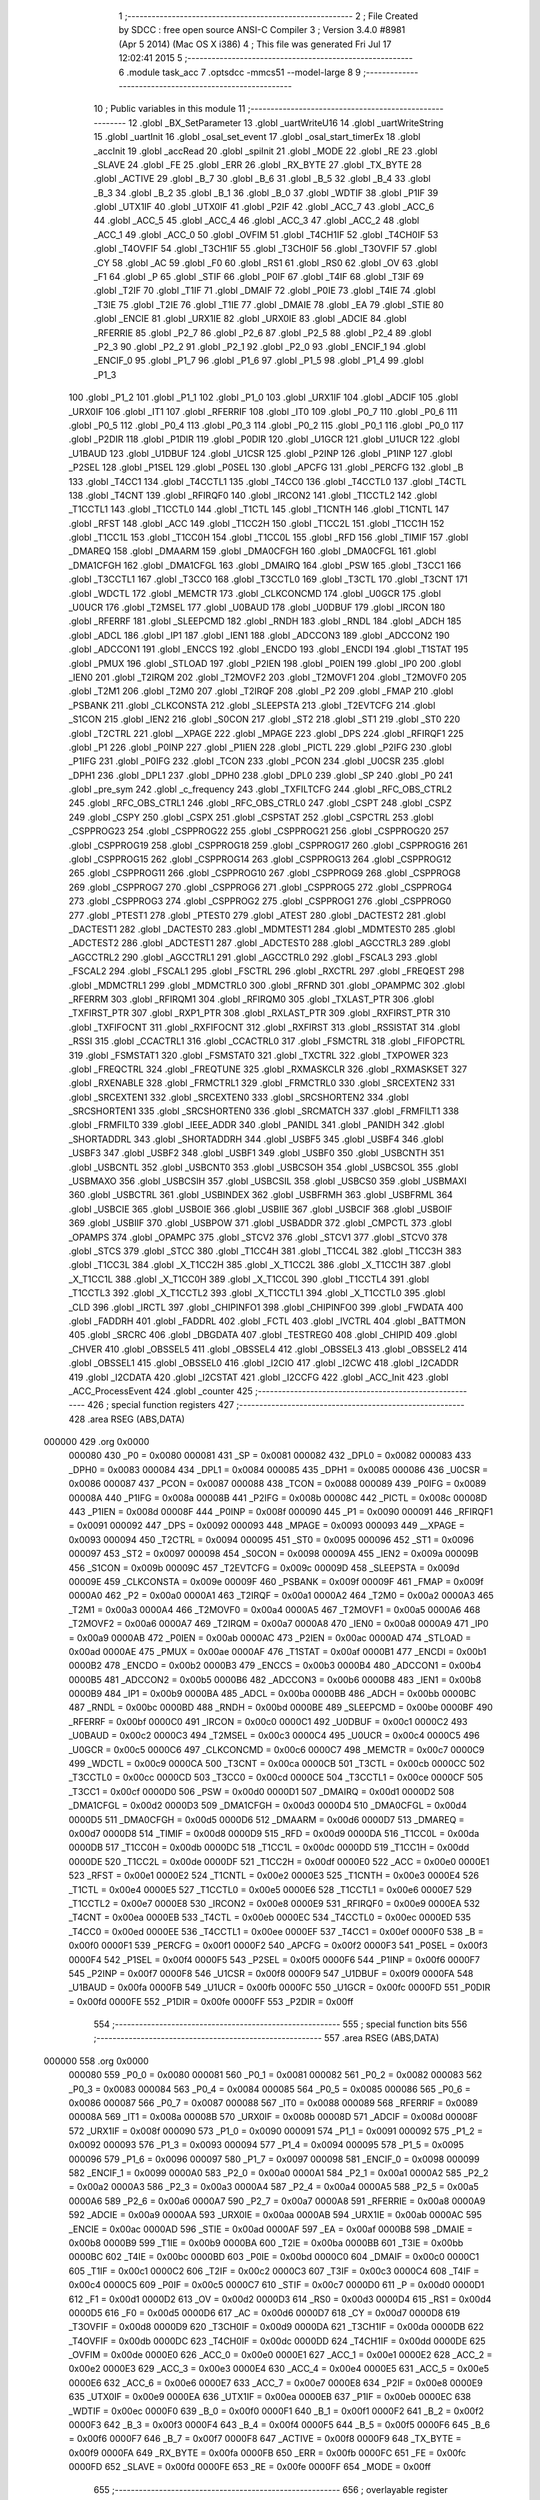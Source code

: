                                       1 ;--------------------------------------------------------
                                      2 ; File Created by SDCC : free open source ANSI-C Compiler
                                      3 ; Version 3.4.0 #8981 (Apr  5 2014) (Mac OS X i386)
                                      4 ; This file was generated Fri Jul 17 12:02:41 2015
                                      5 ;--------------------------------------------------------
                                      6 	.module task_acc
                                      7 	.optsdcc -mmcs51 --model-large
                                      8 	
                                      9 ;--------------------------------------------------------
                                     10 ; Public variables in this module
                                     11 ;--------------------------------------------------------
                                     12 	.globl _BX_SetParameter
                                     13 	.globl _uartWriteU16
                                     14 	.globl _uartWriteString
                                     15 	.globl _uartInit
                                     16 	.globl _osal_set_event
                                     17 	.globl _osal_start_timerEx
                                     18 	.globl _accInit
                                     19 	.globl _accRead
                                     20 	.globl _spiInit
                                     21 	.globl _MODE
                                     22 	.globl _RE
                                     23 	.globl _SLAVE
                                     24 	.globl _FE
                                     25 	.globl _ERR
                                     26 	.globl _RX_BYTE
                                     27 	.globl _TX_BYTE
                                     28 	.globl _ACTIVE
                                     29 	.globl _B_7
                                     30 	.globl _B_6
                                     31 	.globl _B_5
                                     32 	.globl _B_4
                                     33 	.globl _B_3
                                     34 	.globl _B_2
                                     35 	.globl _B_1
                                     36 	.globl _B_0
                                     37 	.globl _WDTIF
                                     38 	.globl _P1IF
                                     39 	.globl _UTX1IF
                                     40 	.globl _UTX0IF
                                     41 	.globl _P2IF
                                     42 	.globl _ACC_7
                                     43 	.globl _ACC_6
                                     44 	.globl _ACC_5
                                     45 	.globl _ACC_4
                                     46 	.globl _ACC_3
                                     47 	.globl _ACC_2
                                     48 	.globl _ACC_1
                                     49 	.globl _ACC_0
                                     50 	.globl _OVFIM
                                     51 	.globl _T4CH1IF
                                     52 	.globl _T4CH0IF
                                     53 	.globl _T4OVFIF
                                     54 	.globl _T3CH1IF
                                     55 	.globl _T3CH0IF
                                     56 	.globl _T3OVFIF
                                     57 	.globl _CY
                                     58 	.globl _AC
                                     59 	.globl _F0
                                     60 	.globl _RS1
                                     61 	.globl _RS0
                                     62 	.globl _OV
                                     63 	.globl _F1
                                     64 	.globl _P
                                     65 	.globl _STIF
                                     66 	.globl _P0IF
                                     67 	.globl _T4IF
                                     68 	.globl _T3IF
                                     69 	.globl _T2IF
                                     70 	.globl _T1IF
                                     71 	.globl _DMAIF
                                     72 	.globl _P0IE
                                     73 	.globl _T4IE
                                     74 	.globl _T3IE
                                     75 	.globl _T2IE
                                     76 	.globl _T1IE
                                     77 	.globl _DMAIE
                                     78 	.globl _EA
                                     79 	.globl _STIE
                                     80 	.globl _ENCIE
                                     81 	.globl _URX1IE
                                     82 	.globl _URX0IE
                                     83 	.globl _ADCIE
                                     84 	.globl _RFERRIE
                                     85 	.globl _P2_7
                                     86 	.globl _P2_6
                                     87 	.globl _P2_5
                                     88 	.globl _P2_4
                                     89 	.globl _P2_3
                                     90 	.globl _P2_2
                                     91 	.globl _P2_1
                                     92 	.globl _P2_0
                                     93 	.globl _ENCIF_1
                                     94 	.globl _ENCIF_0
                                     95 	.globl _P1_7
                                     96 	.globl _P1_6
                                     97 	.globl _P1_5
                                     98 	.globl _P1_4
                                     99 	.globl _P1_3
                                    100 	.globl _P1_2
                                    101 	.globl _P1_1
                                    102 	.globl _P1_0
                                    103 	.globl _URX1IF
                                    104 	.globl _ADCIF
                                    105 	.globl _URX0IF
                                    106 	.globl _IT1
                                    107 	.globl _RFERRIF
                                    108 	.globl _IT0
                                    109 	.globl _P0_7
                                    110 	.globl _P0_6
                                    111 	.globl _P0_5
                                    112 	.globl _P0_4
                                    113 	.globl _P0_3
                                    114 	.globl _P0_2
                                    115 	.globl _P0_1
                                    116 	.globl _P0_0
                                    117 	.globl _P2DIR
                                    118 	.globl _P1DIR
                                    119 	.globl _P0DIR
                                    120 	.globl _U1GCR
                                    121 	.globl _U1UCR
                                    122 	.globl _U1BAUD
                                    123 	.globl _U1DBUF
                                    124 	.globl _U1CSR
                                    125 	.globl _P2INP
                                    126 	.globl _P1INP
                                    127 	.globl _P2SEL
                                    128 	.globl _P1SEL
                                    129 	.globl _P0SEL
                                    130 	.globl _APCFG
                                    131 	.globl _PERCFG
                                    132 	.globl _B
                                    133 	.globl _T4CC1
                                    134 	.globl _T4CCTL1
                                    135 	.globl _T4CC0
                                    136 	.globl _T4CCTL0
                                    137 	.globl _T4CTL
                                    138 	.globl _T4CNT
                                    139 	.globl _RFIRQF0
                                    140 	.globl _IRCON2
                                    141 	.globl _T1CCTL2
                                    142 	.globl _T1CCTL1
                                    143 	.globl _T1CCTL0
                                    144 	.globl _T1CTL
                                    145 	.globl _T1CNTH
                                    146 	.globl _T1CNTL
                                    147 	.globl _RFST
                                    148 	.globl _ACC
                                    149 	.globl _T1CC2H
                                    150 	.globl _T1CC2L
                                    151 	.globl _T1CC1H
                                    152 	.globl _T1CC1L
                                    153 	.globl _T1CC0H
                                    154 	.globl _T1CC0L
                                    155 	.globl _RFD
                                    156 	.globl _TIMIF
                                    157 	.globl _DMAREQ
                                    158 	.globl _DMAARM
                                    159 	.globl _DMA0CFGH
                                    160 	.globl _DMA0CFGL
                                    161 	.globl _DMA1CFGH
                                    162 	.globl _DMA1CFGL
                                    163 	.globl _DMAIRQ
                                    164 	.globl _PSW
                                    165 	.globl _T3CC1
                                    166 	.globl _T3CCTL1
                                    167 	.globl _T3CC0
                                    168 	.globl _T3CCTL0
                                    169 	.globl _T3CTL
                                    170 	.globl _T3CNT
                                    171 	.globl _WDCTL
                                    172 	.globl _MEMCTR
                                    173 	.globl _CLKCONCMD
                                    174 	.globl _U0GCR
                                    175 	.globl _U0UCR
                                    176 	.globl _T2MSEL
                                    177 	.globl _U0BAUD
                                    178 	.globl _U0DBUF
                                    179 	.globl _IRCON
                                    180 	.globl _RFERRF
                                    181 	.globl _SLEEPCMD
                                    182 	.globl _RNDH
                                    183 	.globl _RNDL
                                    184 	.globl _ADCH
                                    185 	.globl _ADCL
                                    186 	.globl _IP1
                                    187 	.globl _IEN1
                                    188 	.globl _ADCCON3
                                    189 	.globl _ADCCON2
                                    190 	.globl _ADCCON1
                                    191 	.globl _ENCCS
                                    192 	.globl _ENCDO
                                    193 	.globl _ENCDI
                                    194 	.globl _T1STAT
                                    195 	.globl _PMUX
                                    196 	.globl _STLOAD
                                    197 	.globl _P2IEN
                                    198 	.globl _P0IEN
                                    199 	.globl _IP0
                                    200 	.globl _IEN0
                                    201 	.globl _T2IRQM
                                    202 	.globl _T2MOVF2
                                    203 	.globl _T2MOVF1
                                    204 	.globl _T2MOVF0
                                    205 	.globl _T2M1
                                    206 	.globl _T2M0
                                    207 	.globl _T2IRQF
                                    208 	.globl _P2
                                    209 	.globl _FMAP
                                    210 	.globl _PSBANK
                                    211 	.globl _CLKCONSTA
                                    212 	.globl _SLEEPSTA
                                    213 	.globl _T2EVTCFG
                                    214 	.globl _S1CON
                                    215 	.globl _IEN2
                                    216 	.globl _S0CON
                                    217 	.globl _ST2
                                    218 	.globl _ST1
                                    219 	.globl _ST0
                                    220 	.globl _T2CTRL
                                    221 	.globl __XPAGE
                                    222 	.globl _MPAGE
                                    223 	.globl _DPS
                                    224 	.globl _RFIRQF1
                                    225 	.globl _P1
                                    226 	.globl _P0INP
                                    227 	.globl _P1IEN
                                    228 	.globl _PICTL
                                    229 	.globl _P2IFG
                                    230 	.globl _P1IFG
                                    231 	.globl _P0IFG
                                    232 	.globl _TCON
                                    233 	.globl _PCON
                                    234 	.globl _U0CSR
                                    235 	.globl _DPH1
                                    236 	.globl _DPL1
                                    237 	.globl _DPH0
                                    238 	.globl _DPL0
                                    239 	.globl _SP
                                    240 	.globl _P0
                                    241 	.globl _pre_sym
                                    242 	.globl _c_frequency
                                    243 	.globl _TXFILTCFG
                                    244 	.globl _RFC_OBS_CTRL2
                                    245 	.globl _RFC_OBS_CTRL1
                                    246 	.globl _RFC_OBS_CTRL0
                                    247 	.globl _CSPT
                                    248 	.globl _CSPZ
                                    249 	.globl _CSPY
                                    250 	.globl _CSPX
                                    251 	.globl _CSPSTAT
                                    252 	.globl _CSPCTRL
                                    253 	.globl _CSPPROG23
                                    254 	.globl _CSPPROG22
                                    255 	.globl _CSPPROG21
                                    256 	.globl _CSPPROG20
                                    257 	.globl _CSPPROG19
                                    258 	.globl _CSPPROG18
                                    259 	.globl _CSPPROG17
                                    260 	.globl _CSPPROG16
                                    261 	.globl _CSPPROG15
                                    262 	.globl _CSPPROG14
                                    263 	.globl _CSPPROG13
                                    264 	.globl _CSPPROG12
                                    265 	.globl _CSPPROG11
                                    266 	.globl _CSPPROG10
                                    267 	.globl _CSPPROG9
                                    268 	.globl _CSPPROG8
                                    269 	.globl _CSPPROG7
                                    270 	.globl _CSPPROG6
                                    271 	.globl _CSPPROG5
                                    272 	.globl _CSPPROG4
                                    273 	.globl _CSPPROG3
                                    274 	.globl _CSPPROG2
                                    275 	.globl _CSPPROG1
                                    276 	.globl _CSPPROG0
                                    277 	.globl _PTEST1
                                    278 	.globl _PTEST0
                                    279 	.globl _ATEST
                                    280 	.globl _DACTEST2
                                    281 	.globl _DACTEST1
                                    282 	.globl _DACTEST0
                                    283 	.globl _MDMTEST1
                                    284 	.globl _MDMTEST0
                                    285 	.globl _ADCTEST2
                                    286 	.globl _ADCTEST1
                                    287 	.globl _ADCTEST0
                                    288 	.globl _AGCCTRL3
                                    289 	.globl _AGCCTRL2
                                    290 	.globl _AGCCTRL1
                                    291 	.globl _AGCCTRL0
                                    292 	.globl _FSCAL3
                                    293 	.globl _FSCAL2
                                    294 	.globl _FSCAL1
                                    295 	.globl _FSCTRL
                                    296 	.globl _RXCTRL
                                    297 	.globl _FREQEST
                                    298 	.globl _MDMCTRL1
                                    299 	.globl _MDMCTRL0
                                    300 	.globl _RFRND
                                    301 	.globl _OPAMPMC
                                    302 	.globl _RFERRM
                                    303 	.globl _RFIRQM1
                                    304 	.globl _RFIRQM0
                                    305 	.globl _TXLAST_PTR
                                    306 	.globl _TXFIRST_PTR
                                    307 	.globl _RXP1_PTR
                                    308 	.globl _RXLAST_PTR
                                    309 	.globl _RXFIRST_PTR
                                    310 	.globl _TXFIFOCNT
                                    311 	.globl _RXFIFOCNT
                                    312 	.globl _RXFIRST
                                    313 	.globl _RSSISTAT
                                    314 	.globl _RSSI
                                    315 	.globl _CCACTRL1
                                    316 	.globl _CCACTRL0
                                    317 	.globl _FSMCTRL
                                    318 	.globl _FIFOPCTRL
                                    319 	.globl _FSMSTAT1
                                    320 	.globl _FSMSTAT0
                                    321 	.globl _TXCTRL
                                    322 	.globl _TXPOWER
                                    323 	.globl _FREQCTRL
                                    324 	.globl _FREQTUNE
                                    325 	.globl _RXMASKCLR
                                    326 	.globl _RXMASKSET
                                    327 	.globl _RXENABLE
                                    328 	.globl _FRMCTRL1
                                    329 	.globl _FRMCTRL0
                                    330 	.globl _SRCEXTEN2
                                    331 	.globl _SRCEXTEN1
                                    332 	.globl _SRCEXTEN0
                                    333 	.globl _SRCSHORTEN2
                                    334 	.globl _SRCSHORTEN1
                                    335 	.globl _SRCSHORTEN0
                                    336 	.globl _SRCMATCH
                                    337 	.globl _FRMFILT1
                                    338 	.globl _FRMFILT0
                                    339 	.globl _IEEE_ADDR
                                    340 	.globl _PANIDL
                                    341 	.globl _PANIDH
                                    342 	.globl _SHORTADDRL
                                    343 	.globl _SHORTADDRH
                                    344 	.globl _USBF5
                                    345 	.globl _USBF4
                                    346 	.globl _USBF3
                                    347 	.globl _USBF2
                                    348 	.globl _USBF1
                                    349 	.globl _USBF0
                                    350 	.globl _USBCNTH
                                    351 	.globl _USBCNTL
                                    352 	.globl _USBCNT0
                                    353 	.globl _USBCSOH
                                    354 	.globl _USBCSOL
                                    355 	.globl _USBMAXO
                                    356 	.globl _USBCSIH
                                    357 	.globl _USBCSIL
                                    358 	.globl _USBCS0
                                    359 	.globl _USBMAXI
                                    360 	.globl _USBCTRL
                                    361 	.globl _USBINDEX
                                    362 	.globl _USBFRMH
                                    363 	.globl _USBFRML
                                    364 	.globl _USBCIE
                                    365 	.globl _USBOIE
                                    366 	.globl _USBIIE
                                    367 	.globl _USBCIF
                                    368 	.globl _USBOIF
                                    369 	.globl _USBIIF
                                    370 	.globl _USBPOW
                                    371 	.globl _USBADDR
                                    372 	.globl _CMPCTL
                                    373 	.globl _OPAMPS
                                    374 	.globl _OPAMPC
                                    375 	.globl _STCV2
                                    376 	.globl _STCV1
                                    377 	.globl _STCV0
                                    378 	.globl _STCS
                                    379 	.globl _STCC
                                    380 	.globl _T1CC4H
                                    381 	.globl _T1CC4L
                                    382 	.globl _T1CC3H
                                    383 	.globl _T1CC3L
                                    384 	.globl _X_T1CC2H
                                    385 	.globl _X_T1CC2L
                                    386 	.globl _X_T1CC1H
                                    387 	.globl _X_T1CC1L
                                    388 	.globl _X_T1CC0H
                                    389 	.globl _X_T1CC0L
                                    390 	.globl _T1CCTL4
                                    391 	.globl _T1CCTL3
                                    392 	.globl _X_T1CCTL2
                                    393 	.globl _X_T1CCTL1
                                    394 	.globl _X_T1CCTL0
                                    395 	.globl _CLD
                                    396 	.globl _IRCTL
                                    397 	.globl _CHIPINFO1
                                    398 	.globl _CHIPINFO0
                                    399 	.globl _FWDATA
                                    400 	.globl _FADDRH
                                    401 	.globl _FADDRL
                                    402 	.globl _FCTL
                                    403 	.globl _IVCTRL
                                    404 	.globl _BATTMON
                                    405 	.globl _SRCRC
                                    406 	.globl _DBGDATA
                                    407 	.globl _TESTREG0
                                    408 	.globl _CHIPID
                                    409 	.globl _CHVER
                                    410 	.globl _OBSSEL5
                                    411 	.globl _OBSSEL4
                                    412 	.globl _OBSSEL3
                                    413 	.globl _OBSSEL2
                                    414 	.globl _OBSSEL1
                                    415 	.globl _OBSSEL0
                                    416 	.globl _I2CIO
                                    417 	.globl _I2CWC
                                    418 	.globl _I2CADDR
                                    419 	.globl _I2CDATA
                                    420 	.globl _I2CSTAT
                                    421 	.globl _I2CCFG
                                    422 	.globl _ACC_Init
                                    423 	.globl _ACC_ProcessEvent
                                    424 	.globl _counter
                                    425 ;--------------------------------------------------------
                                    426 ; special function registers
                                    427 ;--------------------------------------------------------
                                    428 	.area RSEG    (ABS,DATA)
      000000                        429 	.org 0x0000
                           000080   430 _P0	=	0x0080
                           000081   431 _SP	=	0x0081
                           000082   432 _DPL0	=	0x0082
                           000083   433 _DPH0	=	0x0083
                           000084   434 _DPL1	=	0x0084
                           000085   435 _DPH1	=	0x0085
                           000086   436 _U0CSR	=	0x0086
                           000087   437 _PCON	=	0x0087
                           000088   438 _TCON	=	0x0088
                           000089   439 _P0IFG	=	0x0089
                           00008A   440 _P1IFG	=	0x008a
                           00008B   441 _P2IFG	=	0x008b
                           00008C   442 _PICTL	=	0x008c
                           00008D   443 _P1IEN	=	0x008d
                           00008F   444 _P0INP	=	0x008f
                           000090   445 _P1	=	0x0090
                           000091   446 _RFIRQF1	=	0x0091
                           000092   447 _DPS	=	0x0092
                           000093   448 _MPAGE	=	0x0093
                           000093   449 __XPAGE	=	0x0093
                           000094   450 _T2CTRL	=	0x0094
                           000095   451 _ST0	=	0x0095
                           000096   452 _ST1	=	0x0096
                           000097   453 _ST2	=	0x0097
                           000098   454 _S0CON	=	0x0098
                           00009A   455 _IEN2	=	0x009a
                           00009B   456 _S1CON	=	0x009b
                           00009C   457 _T2EVTCFG	=	0x009c
                           00009D   458 _SLEEPSTA	=	0x009d
                           00009E   459 _CLKCONSTA	=	0x009e
                           00009F   460 _PSBANK	=	0x009f
                           00009F   461 _FMAP	=	0x009f
                           0000A0   462 _P2	=	0x00a0
                           0000A1   463 _T2IRQF	=	0x00a1
                           0000A2   464 _T2M0	=	0x00a2
                           0000A3   465 _T2M1	=	0x00a3
                           0000A4   466 _T2MOVF0	=	0x00a4
                           0000A5   467 _T2MOVF1	=	0x00a5
                           0000A6   468 _T2MOVF2	=	0x00a6
                           0000A7   469 _T2IRQM	=	0x00a7
                           0000A8   470 _IEN0	=	0x00a8
                           0000A9   471 _IP0	=	0x00a9
                           0000AB   472 _P0IEN	=	0x00ab
                           0000AC   473 _P2IEN	=	0x00ac
                           0000AD   474 _STLOAD	=	0x00ad
                           0000AE   475 _PMUX	=	0x00ae
                           0000AF   476 _T1STAT	=	0x00af
                           0000B1   477 _ENCDI	=	0x00b1
                           0000B2   478 _ENCDO	=	0x00b2
                           0000B3   479 _ENCCS	=	0x00b3
                           0000B4   480 _ADCCON1	=	0x00b4
                           0000B5   481 _ADCCON2	=	0x00b5
                           0000B6   482 _ADCCON3	=	0x00b6
                           0000B8   483 _IEN1	=	0x00b8
                           0000B9   484 _IP1	=	0x00b9
                           0000BA   485 _ADCL	=	0x00ba
                           0000BB   486 _ADCH	=	0x00bb
                           0000BC   487 _RNDL	=	0x00bc
                           0000BD   488 _RNDH	=	0x00bd
                           0000BE   489 _SLEEPCMD	=	0x00be
                           0000BF   490 _RFERRF	=	0x00bf
                           0000C0   491 _IRCON	=	0x00c0
                           0000C1   492 _U0DBUF	=	0x00c1
                           0000C2   493 _U0BAUD	=	0x00c2
                           0000C3   494 _T2MSEL	=	0x00c3
                           0000C4   495 _U0UCR	=	0x00c4
                           0000C5   496 _U0GCR	=	0x00c5
                           0000C6   497 _CLKCONCMD	=	0x00c6
                           0000C7   498 _MEMCTR	=	0x00c7
                           0000C9   499 _WDCTL	=	0x00c9
                           0000CA   500 _T3CNT	=	0x00ca
                           0000CB   501 _T3CTL	=	0x00cb
                           0000CC   502 _T3CCTL0	=	0x00cc
                           0000CD   503 _T3CC0	=	0x00cd
                           0000CE   504 _T3CCTL1	=	0x00ce
                           0000CF   505 _T3CC1	=	0x00cf
                           0000D0   506 _PSW	=	0x00d0
                           0000D1   507 _DMAIRQ	=	0x00d1
                           0000D2   508 _DMA1CFGL	=	0x00d2
                           0000D3   509 _DMA1CFGH	=	0x00d3
                           0000D4   510 _DMA0CFGL	=	0x00d4
                           0000D5   511 _DMA0CFGH	=	0x00d5
                           0000D6   512 _DMAARM	=	0x00d6
                           0000D7   513 _DMAREQ	=	0x00d7
                           0000D8   514 _TIMIF	=	0x00d8
                           0000D9   515 _RFD	=	0x00d9
                           0000DA   516 _T1CC0L	=	0x00da
                           0000DB   517 _T1CC0H	=	0x00db
                           0000DC   518 _T1CC1L	=	0x00dc
                           0000DD   519 _T1CC1H	=	0x00dd
                           0000DE   520 _T1CC2L	=	0x00de
                           0000DF   521 _T1CC2H	=	0x00df
                           0000E0   522 _ACC	=	0x00e0
                           0000E1   523 _RFST	=	0x00e1
                           0000E2   524 _T1CNTL	=	0x00e2
                           0000E3   525 _T1CNTH	=	0x00e3
                           0000E4   526 _T1CTL	=	0x00e4
                           0000E5   527 _T1CCTL0	=	0x00e5
                           0000E6   528 _T1CCTL1	=	0x00e6
                           0000E7   529 _T1CCTL2	=	0x00e7
                           0000E8   530 _IRCON2	=	0x00e8
                           0000E9   531 _RFIRQF0	=	0x00e9
                           0000EA   532 _T4CNT	=	0x00ea
                           0000EB   533 _T4CTL	=	0x00eb
                           0000EC   534 _T4CCTL0	=	0x00ec
                           0000ED   535 _T4CC0	=	0x00ed
                           0000EE   536 _T4CCTL1	=	0x00ee
                           0000EF   537 _T4CC1	=	0x00ef
                           0000F0   538 _B	=	0x00f0
                           0000F1   539 _PERCFG	=	0x00f1
                           0000F2   540 _APCFG	=	0x00f2
                           0000F3   541 _P0SEL	=	0x00f3
                           0000F4   542 _P1SEL	=	0x00f4
                           0000F5   543 _P2SEL	=	0x00f5
                           0000F6   544 _P1INP	=	0x00f6
                           0000F7   545 _P2INP	=	0x00f7
                           0000F8   546 _U1CSR	=	0x00f8
                           0000F9   547 _U1DBUF	=	0x00f9
                           0000FA   548 _U1BAUD	=	0x00fa
                           0000FB   549 _U1UCR	=	0x00fb
                           0000FC   550 _U1GCR	=	0x00fc
                           0000FD   551 _P0DIR	=	0x00fd
                           0000FE   552 _P1DIR	=	0x00fe
                           0000FF   553 _P2DIR	=	0x00ff
                                    554 ;--------------------------------------------------------
                                    555 ; special function bits
                                    556 ;--------------------------------------------------------
                                    557 	.area RSEG    (ABS,DATA)
      000000                        558 	.org 0x0000
                           000080   559 _P0_0	=	0x0080
                           000081   560 _P0_1	=	0x0081
                           000082   561 _P0_2	=	0x0082
                           000083   562 _P0_3	=	0x0083
                           000084   563 _P0_4	=	0x0084
                           000085   564 _P0_5	=	0x0085
                           000086   565 _P0_6	=	0x0086
                           000087   566 _P0_7	=	0x0087
                           000088   567 _IT0	=	0x0088
                           000089   568 _RFERRIF	=	0x0089
                           00008A   569 _IT1	=	0x008a
                           00008B   570 _URX0IF	=	0x008b
                           00008D   571 _ADCIF	=	0x008d
                           00008F   572 _URX1IF	=	0x008f
                           000090   573 _P1_0	=	0x0090
                           000091   574 _P1_1	=	0x0091
                           000092   575 _P1_2	=	0x0092
                           000093   576 _P1_3	=	0x0093
                           000094   577 _P1_4	=	0x0094
                           000095   578 _P1_5	=	0x0095
                           000096   579 _P1_6	=	0x0096
                           000097   580 _P1_7	=	0x0097
                           000098   581 _ENCIF_0	=	0x0098
                           000099   582 _ENCIF_1	=	0x0099
                           0000A0   583 _P2_0	=	0x00a0
                           0000A1   584 _P2_1	=	0x00a1
                           0000A2   585 _P2_2	=	0x00a2
                           0000A3   586 _P2_3	=	0x00a3
                           0000A4   587 _P2_4	=	0x00a4
                           0000A5   588 _P2_5	=	0x00a5
                           0000A6   589 _P2_6	=	0x00a6
                           0000A7   590 _P2_7	=	0x00a7
                           0000A8   591 _RFERRIE	=	0x00a8
                           0000A9   592 _ADCIE	=	0x00a9
                           0000AA   593 _URX0IE	=	0x00aa
                           0000AB   594 _URX1IE	=	0x00ab
                           0000AC   595 _ENCIE	=	0x00ac
                           0000AD   596 _STIE	=	0x00ad
                           0000AF   597 _EA	=	0x00af
                           0000B8   598 _DMAIE	=	0x00b8
                           0000B9   599 _T1IE	=	0x00b9
                           0000BA   600 _T2IE	=	0x00ba
                           0000BB   601 _T3IE	=	0x00bb
                           0000BC   602 _T4IE	=	0x00bc
                           0000BD   603 _P0IE	=	0x00bd
                           0000C0   604 _DMAIF	=	0x00c0
                           0000C1   605 _T1IF	=	0x00c1
                           0000C2   606 _T2IF	=	0x00c2
                           0000C3   607 _T3IF	=	0x00c3
                           0000C4   608 _T4IF	=	0x00c4
                           0000C5   609 _P0IF	=	0x00c5
                           0000C7   610 _STIF	=	0x00c7
                           0000D0   611 _P	=	0x00d0
                           0000D1   612 _F1	=	0x00d1
                           0000D2   613 _OV	=	0x00d2
                           0000D3   614 _RS0	=	0x00d3
                           0000D4   615 _RS1	=	0x00d4
                           0000D5   616 _F0	=	0x00d5
                           0000D6   617 _AC	=	0x00d6
                           0000D7   618 _CY	=	0x00d7
                           0000D8   619 _T3OVFIF	=	0x00d8
                           0000D9   620 _T3CH0IF	=	0x00d9
                           0000DA   621 _T3CH1IF	=	0x00da
                           0000DB   622 _T4OVFIF	=	0x00db
                           0000DC   623 _T4CH0IF	=	0x00dc
                           0000DD   624 _T4CH1IF	=	0x00dd
                           0000DE   625 _OVFIM	=	0x00de
                           0000E0   626 _ACC_0	=	0x00e0
                           0000E1   627 _ACC_1	=	0x00e1
                           0000E2   628 _ACC_2	=	0x00e2
                           0000E3   629 _ACC_3	=	0x00e3
                           0000E4   630 _ACC_4	=	0x00e4
                           0000E5   631 _ACC_5	=	0x00e5
                           0000E6   632 _ACC_6	=	0x00e6
                           0000E7   633 _ACC_7	=	0x00e7
                           0000E8   634 _P2IF	=	0x00e8
                           0000E9   635 _UTX0IF	=	0x00e9
                           0000EA   636 _UTX1IF	=	0x00ea
                           0000EB   637 _P1IF	=	0x00eb
                           0000EC   638 _WDTIF	=	0x00ec
                           0000F0   639 _B_0	=	0x00f0
                           0000F1   640 _B_1	=	0x00f1
                           0000F2   641 _B_2	=	0x00f2
                           0000F3   642 _B_3	=	0x00f3
                           0000F4   643 _B_4	=	0x00f4
                           0000F5   644 _B_5	=	0x00f5
                           0000F6   645 _B_6	=	0x00f6
                           0000F7   646 _B_7	=	0x00f7
                           0000F8   647 _ACTIVE	=	0x00f8
                           0000F9   648 _TX_BYTE	=	0x00f9
                           0000FA   649 _RX_BYTE	=	0x00fa
                           0000FB   650 _ERR	=	0x00fb
                           0000FC   651 _FE	=	0x00fc
                           0000FD   652 _SLAVE	=	0x00fd
                           0000FE   653 _RE	=	0x00fe
                           0000FF   654 _MODE	=	0x00ff
                                    655 ;--------------------------------------------------------
                                    656 ; overlayable register banks
                                    657 ;--------------------------------------------------------
                                    658 	.area REG_BANK_0	(REL,OVR,DATA)
      000000                        659 	.ds 8
                                    660 ;--------------------------------------------------------
                                    661 ; overlayable bit register bank
                                    662 ;--------------------------------------------------------
                                    663 	.area BIT_BANK	(REL,OVR,DATA)
      000021                        664 bits:
      000021                        665 	.ds 1
                           008000   666 	b0 = bits[0]
                           008100   667 	b1 = bits[1]
                           008200   668 	b2 = bits[2]
                           008300   669 	b3 = bits[3]
                           008400   670 	b4 = bits[4]
                           008500   671 	b5 = bits[5]
                           008600   672 	b6 = bits[6]
                           008700   673 	b7 = bits[7]
                                    674 ;--------------------------------------------------------
                                    675 ; internal ram data
                                    676 ;--------------------------------------------------------
                                    677 	.area DSEG    (DATA)
                                    678 ;--------------------------------------------------------
                                    679 ; overlayable items in internal ram 
                                    680 ;--------------------------------------------------------
                                    681 ;--------------------------------------------------------
                                    682 ; indirectly addressable internal ram data
                                    683 ;--------------------------------------------------------
                                    684 	.area ISEG    (DATA)
                                    685 ;--------------------------------------------------------
                                    686 ; absolute internal ram data
                                    687 ;--------------------------------------------------------
                                    688 	.area IABS    (ABS,DATA)
                                    689 	.area IABS    (ABS,DATA)
                                    690 ;--------------------------------------------------------
                                    691 ; bit data
                                    692 ;--------------------------------------------------------
                                    693 	.area BSEG    (BIT)
                                    694 ;--------------------------------------------------------
                                    695 ; paged external ram data
                                    696 ;--------------------------------------------------------
                                    697 	.area PSEG    (PAG,XDATA)
                                    698 ;--------------------------------------------------------
                                    699 ; external ram data
                                    700 ;--------------------------------------------------------
                                    701 	.area XSEG    (XDATA)
                           006230   702 _I2CCFG	=	0x6230
                           006231   703 _I2CSTAT	=	0x6231
                           006232   704 _I2CDATA	=	0x6232
                           006233   705 _I2CADDR	=	0x6233
                           006234   706 _I2CWC	=	0x6234
                           006235   707 _I2CIO	=	0x6235
                           006243   708 _OBSSEL0	=	0x6243
                           006244   709 _OBSSEL1	=	0x6244
                           006245   710 _OBSSEL2	=	0x6245
                           006246   711 _OBSSEL3	=	0x6246
                           006247   712 _OBSSEL4	=	0x6247
                           006248   713 _OBSSEL5	=	0x6248
                           006249   714 _CHVER	=	0x6249
                           00624A   715 _CHIPID	=	0x624a
                           00624B   716 _TESTREG0	=	0x624b
                           006260   717 _DBGDATA	=	0x6260
                           006262   718 _SRCRC	=	0x6262
                           006264   719 _BATTMON	=	0x6264
                           006265   720 _IVCTRL	=	0x6265
                           006270   721 _FCTL	=	0x6270
                           006271   722 _FADDRL	=	0x6271
                           006272   723 _FADDRH	=	0x6272
                           006273   724 _FWDATA	=	0x6273
                           006276   725 _CHIPINFO0	=	0x6276
                           006277   726 _CHIPINFO1	=	0x6277
                           006281   727 _IRCTL	=	0x6281
                           006290   728 _CLD	=	0x6290
                           0062A0   729 _X_T1CCTL0	=	0x62a0
                           0062A1   730 _X_T1CCTL1	=	0x62a1
                           0062A2   731 _X_T1CCTL2	=	0x62a2
                           0062A3   732 _T1CCTL3	=	0x62a3
                           0062A4   733 _T1CCTL4	=	0x62a4
                           0062A6   734 _X_T1CC0L	=	0x62a6
                           0062A7   735 _X_T1CC0H	=	0x62a7
                           0062A8   736 _X_T1CC1L	=	0x62a8
                           0062A9   737 _X_T1CC1H	=	0x62a9
                           0062AA   738 _X_T1CC2L	=	0x62aa
                           0062AB   739 _X_T1CC2H	=	0x62ab
                           0062AC   740 _T1CC3L	=	0x62ac
                           0062AD   741 _T1CC3H	=	0x62ad
                           0062AE   742 _T1CC4L	=	0x62ae
                           0062AF   743 _T1CC4H	=	0x62af
                           0062B0   744 _STCC	=	0x62b0
                           0062B1   745 _STCS	=	0x62b1
                           0062B2   746 _STCV0	=	0x62b2
                           0062B3   747 _STCV1	=	0x62b3
                           0062B4   748 _STCV2	=	0x62b4
                           0062C0   749 _OPAMPC	=	0x62c0
                           0062C1   750 _OPAMPS	=	0x62c1
                           0062D0   751 _CMPCTL	=	0x62d0
                           006200   752 _USBADDR	=	0x6200
                           006201   753 _USBPOW	=	0x6201
                           006202   754 _USBIIF	=	0x6202
                           006204   755 _USBOIF	=	0x6204
                           006206   756 _USBCIF	=	0x6206
                           006207   757 _USBIIE	=	0x6207
                           006209   758 _USBOIE	=	0x6209
                           00620B   759 _USBCIE	=	0x620b
                           00620C   760 _USBFRML	=	0x620c
                           00620D   761 _USBFRMH	=	0x620d
                           00620E   762 _USBINDEX	=	0x620e
                           00620F   763 _USBCTRL	=	0x620f
                           006210   764 _USBMAXI	=	0x6210
                           006211   765 _USBCS0	=	0x6211
                           006211   766 _USBCSIL	=	0x6211
                           006212   767 _USBCSIH	=	0x6212
                           006213   768 _USBMAXO	=	0x6213
                           006214   769 _USBCSOL	=	0x6214
                           006215   770 _USBCSOH	=	0x6215
                           006216   771 _USBCNT0	=	0x6216
                           006216   772 _USBCNTL	=	0x6216
                           006217   773 _USBCNTH	=	0x6217
                           006220   774 _USBF0	=	0x6220
                           006222   775 _USBF1	=	0x6222
                           006224   776 _USBF2	=	0x6224
                           006226   777 _USBF3	=	0x6226
                           006228   778 _USBF4	=	0x6228
                           00622A   779 _USBF5	=	0x622a
                           006174   780 _SHORTADDRH	=	0x6174
                           006175   781 _SHORTADDRL	=	0x6175
                           006172   782 _PANIDH	=	0x6172
                           006173   783 _PANIDL	=	0x6173
                           00616A   784 _IEEE_ADDR	=	0x616a
                           006180   785 _FRMFILT0	=	0x6180
                           006181   786 _FRMFILT1	=	0x6181
                           006182   787 _SRCMATCH	=	0x6182
                           006183   788 _SRCSHORTEN0	=	0x6183
                           006184   789 _SRCSHORTEN1	=	0x6184
                           006185   790 _SRCSHORTEN2	=	0x6185
                           006186   791 _SRCEXTEN0	=	0x6186
                           006187   792 _SRCEXTEN1	=	0x6187
                           006188   793 _SRCEXTEN2	=	0x6188
                           006189   794 _FRMCTRL0	=	0x6189
                           00618A   795 _FRMCTRL1	=	0x618a
                           00618B   796 _RXENABLE	=	0x618b
                           00618C   797 _RXMASKSET	=	0x618c
                           00618D   798 _RXMASKCLR	=	0x618d
                           00618E   799 _FREQTUNE	=	0x618e
                           00618F   800 _FREQCTRL	=	0x618f
                           006190   801 _TXPOWER	=	0x6190
                           006191   802 _TXCTRL	=	0x6191
                           006192   803 _FSMSTAT0	=	0x6192
                           006193   804 _FSMSTAT1	=	0x6193
                           006194   805 _FIFOPCTRL	=	0x6194
                           006195   806 _FSMCTRL	=	0x6195
                           006196   807 _CCACTRL0	=	0x6196
                           006197   808 _CCACTRL1	=	0x6197
                           006198   809 _RSSI	=	0x6198
                           006199   810 _RSSISTAT	=	0x6199
                           00619A   811 _RXFIRST	=	0x619a
                           00619B   812 _RXFIFOCNT	=	0x619b
                           00619C   813 _TXFIFOCNT	=	0x619c
                           00619D   814 _RXFIRST_PTR	=	0x619d
                           00619E   815 _RXLAST_PTR	=	0x619e
                           00619F   816 _RXP1_PTR	=	0x619f
                           0061A1   817 _TXFIRST_PTR	=	0x61a1
                           0061A2   818 _TXLAST_PTR	=	0x61a2
                           0061A3   819 _RFIRQM0	=	0x61a3
                           0061A4   820 _RFIRQM1	=	0x61a4
                           0061A5   821 _RFERRM	=	0x61a5
                           0061A6   822 _OPAMPMC	=	0x61a6
                           0061A7   823 _RFRND	=	0x61a7
                           0061A8   824 _MDMCTRL0	=	0x61a8
                           0061A9   825 _MDMCTRL1	=	0x61a9
                           0061AA   826 _FREQEST	=	0x61aa
                           0061AB   827 _RXCTRL	=	0x61ab
                           0061AC   828 _FSCTRL	=	0x61ac
                           0061AE   829 _FSCAL1	=	0x61ae
                           0061AF   830 _FSCAL2	=	0x61af
                           0061B0   831 _FSCAL3	=	0x61b0
                           0061B1   832 _AGCCTRL0	=	0x61b1
                           0061B2   833 _AGCCTRL1	=	0x61b2
                           0061B3   834 _AGCCTRL2	=	0x61b3
                           0061B4   835 _AGCCTRL3	=	0x61b4
                           0061B5   836 _ADCTEST0	=	0x61b5
                           0061B6   837 _ADCTEST1	=	0x61b6
                           0061B7   838 _ADCTEST2	=	0x61b7
                           0061B8   839 _MDMTEST0	=	0x61b8
                           0061B9   840 _MDMTEST1	=	0x61b9
                           0061BA   841 _DACTEST0	=	0x61ba
                           0061BB   842 _DACTEST1	=	0x61bb
                           0061BC   843 _DACTEST2	=	0x61bc
                           0061BD   844 _ATEST	=	0x61bd
                           0061BE   845 _PTEST0	=	0x61be
                           0061BF   846 _PTEST1	=	0x61bf
                           0061C0   847 _CSPPROG0	=	0x61c0
                           0061C1   848 _CSPPROG1	=	0x61c1
                           0061C2   849 _CSPPROG2	=	0x61c2
                           0061C3   850 _CSPPROG3	=	0x61c3
                           0061C4   851 _CSPPROG4	=	0x61c4
                           0061C5   852 _CSPPROG5	=	0x61c5
                           0061C6   853 _CSPPROG6	=	0x61c6
                           0061C7   854 _CSPPROG7	=	0x61c7
                           0061C8   855 _CSPPROG8	=	0x61c8
                           0061C9   856 _CSPPROG9	=	0x61c9
                           0061CA   857 _CSPPROG10	=	0x61ca
                           0061CB   858 _CSPPROG11	=	0x61cb
                           0061CC   859 _CSPPROG12	=	0x61cc
                           0061CD   860 _CSPPROG13	=	0x61cd
                           0061CE   861 _CSPPROG14	=	0x61ce
                           0061CF   862 _CSPPROG15	=	0x61cf
                           0061D0   863 _CSPPROG16	=	0x61d0
                           0061D1   864 _CSPPROG17	=	0x61d1
                           0061D2   865 _CSPPROG18	=	0x61d2
                           0061D3   866 _CSPPROG19	=	0x61d3
                           0061D4   867 _CSPPROG20	=	0x61d4
                           0061D5   868 _CSPPROG21	=	0x61d5
                           0061D6   869 _CSPPROG22	=	0x61d6
                           0061D7   870 _CSPPROG23	=	0x61d7
                           0061E0   871 _CSPCTRL	=	0x61e0
                           0061E1   872 _CSPSTAT	=	0x61e1
                           0061E2   873 _CSPX	=	0x61e2
                           0061E3   874 _CSPY	=	0x61e3
                           0061E4   875 _CSPZ	=	0x61e4
                           0061E5   876 _CSPT	=	0x61e5
                           0061EB   877 _RFC_OBS_CTRL0	=	0x61eb
                           0061EC   878 _RFC_OBS_CTRL1	=	0x61ec
                           0061ED   879 _RFC_OBS_CTRL2	=	0x61ed
                           0061FA   880 _TXFILTCFG	=	0x61fa
      001204                        881 _ACC_TaskID:
      001204                        882 	.ds 1
      001205                        883 _flag:
      001205                        884 	.ds 1
      001206                        885 _time_stamp:
      001206                        886 	.ds 2
      001208                        887 _ACC_Init_task_id_1_83:
      001208                        888 	.ds 1
      001209                        889 _c_frequency::
      001209                        890 	.ds 2
      00120B                        891 _pre_sym::
      00120B                        892 	.ds 1
      00120C                        893 _sw:
      00120C                        894 	.ds 1
      00120D                        895 _step:
      00120D                        896 	.ds 2
      00120F                        897 _acc_time_stamp_pXVal_1_95:
      00120F                        898 	.ds 1
      001210                        899 _acc_time_stamp_pYVal_1_95:
      001210                        900 	.ds 1
      001211                        901 _acc_time_stamp_pZVal_1_95:
      001211                        902 	.ds 1
                                    903 ;--------------------------------------------------------
                                    904 ; absolute external ram data
                                    905 ;--------------------------------------------------------
                                    906 	.area XABS    (ABS,XDATA)
                                    907 ;--------------------------------------------------------
                                    908 ; external initialized ram data
                                    909 ;--------------------------------------------------------
                                    910 	.area HOME    (CODE)
                                    911 	.area GSINIT0 (CODE)
                                    912 	.area GSINIT1 (CODE)
                                    913 	.area GSINIT2 (CODE)
                                    914 	.area GSINIT3 (CODE)
                                    915 	.area GSINIT4 (CODE)
                                    916 	.area GSINIT5 (CODE)
                                    917 	.area GSINIT  (CODE)
                                    918 	.area GSFINAL (CODE)
                                    919 	.area CSEG    (CODE)
                                    920 ;--------------------------------------------------------
                                    921 ; global & static initialisations
                                    922 ;--------------------------------------------------------
                                    923 	.area HOME    (CODE)
                                    924 	.area GSINIT  (CODE)
                                    925 	.area GSFINAL (CODE)
                                    926 	.area GSINIT  (CODE)
                                    927 ;	./Source/task_acc.c:18: static bool flag=false;
      0003AB 90 12 05         [24]  928 	mov	dptr,#_flag
      0003AE 74 00            [12]  929 	mov	a,#0x00
      0003B0 F0               [24]  930 	movx	@dptr,a
                                    931 ;	./Source/task_acc.c:180: int  c_frequency=0;
      0003B1 90 12 09         [24]  932 	mov	dptr,#_c_frequency
      0003B4 F0               [24]  933 	movx	@dptr,a
      0003B5 A3               [24]  934 	inc	dptr
      0003B6 F0               [24]  935 	movx	@dptr,a
                                    936 ;	./Source/task_acc.c:182: char pre_sym=' ';
      0003B7 90 12 0B         [24]  937 	mov	dptr,#_pre_sym
      0003BA 74 20            [12]  938 	mov	a,#0x20
      0003BC F0               [24]  939 	movx	@dptr,a
                                    940 ;	./Source/task_acc.c:187: static bool sw=false;
      0003BD 90 12 0C         [24]  941 	mov	dptr,#_sw
      0003C0 74 00            [12]  942 	mov	a,#0x00
      0003C2 F0               [24]  943 	movx	@dptr,a
                                    944 ;	./Source/task_acc.c:188: static int step=0;
      0003C3 90 12 0D         [24]  945 	mov	dptr,#_step
      0003C6 F0               [24]  946 	movx	@dptr,a
      0003C7 A3               [24]  947 	inc	dptr
      0003C8 F0               [24]  948 	movx	@dptr,a
                                    949 ;--------------------------------------------------------
                                    950 ; Home
                                    951 ;--------------------------------------------------------
                                    952 	.area HOME    (CODE)
                                    953 	.area HOME    (CODE)
                                    954 ;--------------------------------------------------------
                                    955 ; code
                                    956 ;--------------------------------------------------------
                                    957 	.area CSEG    (CODE)
                                    958 ;------------------------------------------------------------
                                    959 ;Allocation info for local variables in function 'ACC_Init'
                                    960 ;------------------------------------------------------------
                                    961 ;task_id                   Allocated with name '_ACC_Init_task_id_1_83'
                                    962 ;------------------------------------------------------------
                                    963 ;	./Source/task_acc.c:40: void  ACC_Init(uint8 task_id){
                                    964 ;	-----------------------------------------
                                    965 ;	 function ACC_Init
                                    966 ;	-----------------------------------------
      0052A1                        967 _ACC_Init:
                           000007   968 	ar7 = 0x07
                           000006   969 	ar6 = 0x06
                           000005   970 	ar5 = 0x05
                           000004   971 	ar4 = 0x04
                           000003   972 	ar3 = 0x03
                           000002   973 	ar2 = 0x02
                           000001   974 	ar1 = 0x01
                           000000   975 	ar0 = 0x00
      0052A1 E5 82            [12]  976 	mov	a,dpl
      0052A3 90 12 08         [24]  977 	mov	dptr,#_ACC_Init_task_id_1_83
      0052A6 F0               [24]  978 	movx	@dptr,a
                                    979 ;	./Source/task_acc.c:46: ACC_TaskID= task_id;
      0052A7 E0               [24]  980 	movx	a,@dptr
      0052A8 FF               [12]  981 	mov	r7,a
      0052A9 90 12 04         [24]  982 	mov	dptr,#_ACC_TaskID
      0052AC EF               [12]  983 	mov	a,r7
      0052AD F0               [24]  984 	movx	@dptr,a
                                    985 ;	./Source/task_acc.c:48: spiInit(SPI_MASTER);
      0052AE 75 82 01         [24]  986 	mov	dpl,#0x01
      0052B1 12 54 DD         [24]  987 	lcall	_spiInit
                                    988 ;	./Source/task_acc.c:50: accInit();
      0052B4 12 52 2C         [24]  989 	lcall	_accInit
                                    990 ;	./Source/task_acc.c:52: uartInit( HAL_UART_BR_57600 );
      0052B7 75 82 03         [24]  991 	mov	dpl,#0x03
      0052BA 75 83 00         [24]  992 	mov	dph,#0x00
      0052BD 12 3C 01         [24]  993 	lcall	_uartInit
                                    994 ;	./Source/task_acc.c:57: time_stamp=0;
      0052C0 90 12 06         [24]  995 	mov	dptr,#_time_stamp
      0052C3 74 00            [12]  996 	mov	a,#0x00
      0052C5 F0               [24]  997 	movx	@dptr,a
      0052C6 A3               [24]  998 	inc	dptr
      0052C7 F0               [24]  999 	movx	@dptr,a
                                   1000 ;	./Source/task_acc.c:64: osal_set_event( ACC_TaskID, start_acc );
      0052C8 90 12 04         [24] 1001 	mov	dptr,#_ACC_TaskID
      0052CB E0               [24] 1002 	movx	a,@dptr
      0052CC FF               [12] 1003 	mov	r7,a
      0052CD 90 03 C6         [24] 1004 	mov	dptr,#_osal_set_event_PARM_2
      0052D0 74 01            [12] 1005 	mov	a,#0x01
      0052D2 F0               [24] 1006 	movx	@dptr,a
      0052D3 74 00            [12] 1007 	mov	a,#0x00
      0052D5 A3               [24] 1008 	inc	dptr
      0052D6 F0               [24] 1009 	movx	@dptr,a
      0052D7 8F 82            [24] 1010 	mov	dpl,r7
      0052D9 12 19 84         [24] 1011 	lcall	_osal_set_event
      0052DC                       1012 00101$:
      0052DC 22               [24] 1013 	ret
                                   1014 ;------------------------------------------------------------
                                   1015 ;Allocation info for local variables in function 'ACC_ProcessEvent'
                                   1016 ;------------------------------------------------------------
                                   1017 ;events                    Allocated to stack - _bp -4
                                   1018 ;task_id                   Allocated to registers 
                                   1019 ;------------------------------------------------------------
                                   1020 ;	./Source/task_acc.c:70: uint16 ACC_ProcessEvent( uint8 task_id, uint16 events )__reentrant{
                                   1021 ;	-----------------------------------------
                                   1022 ;	 function ACC_ProcessEvent
                                   1023 ;	-----------------------------------------
      0052DD                       1024 _ACC_ProcessEvent:
      0052DD C0 1D            [24] 1025 	push	_bp
      0052DF 85 81 1D         [24] 1026 	mov	_bp,sp
                                   1027 ;	./Source/task_acc.c:77: if ( events & start_acc )
      0052E2 E5 1D            [12] 1028 	mov	a,_bp
      0052E4 24 FC            [12] 1029 	add	a,#0xfc
      0052E6 F8               [12] 1030 	mov	r0,a
      0052E7 E6               [12] 1031 	mov	a,@r0
      0052E8 20 E0 03         [24] 1032 	jb	acc.0,00128$
      0052EB 02 53 47         [24] 1033 	ljmp	00102$
      0052EE                       1034 00128$:
                                   1035 ;	./Source/task_acc.c:83: osal_start_timerEx( ACC_TaskID, ACC_PERIODIC_EVT, ACC_PERIODIC_EVT_PERIOD );    //ms
      0052EE 90 12 04         [24] 1036 	mov	dptr,#_ACC_TaskID
      0052F1 E0               [24] 1037 	movx	a,@dptr
      0052F2 FF               [12] 1038 	mov	r7,a
      0052F3 90 10 38         [24] 1039 	mov	dptr,#_osal_start_timerEx_PARM_2
      0052F6 74 04            [12] 1040 	mov	a,#0x04
      0052F8 F0               [24] 1041 	movx	@dptr,a
      0052F9 74 00            [12] 1042 	mov	a,#0x00
      0052FB A3               [24] 1043 	inc	dptr
      0052FC F0               [24] 1044 	movx	@dptr,a
      0052FD 90 10 3A         [24] 1045 	mov	dptr,#_osal_start_timerEx_PARM_3
      005300 74 0A            [12] 1046 	mov	a,#0x0A
      005302 F0               [24] 1047 	movx	@dptr,a
      005303 74 00            [12] 1048 	mov	a,#0x00
      005305 A3               [24] 1049 	inc	dptr
      005306 F0               [24] 1050 	movx	@dptr,a
      005307 A3               [24] 1051 	inc	dptr
      005308 F0               [24] 1052 	movx	@dptr,a
      005309 A3               [24] 1053 	inc	dptr
      00530A F0               [24] 1054 	movx	@dptr,a
      00530B 8F 82            [24] 1055 	mov	dpl,r7
      00530D 12 27 00         [24] 1056 	lcall	_osal_start_timerEx
                                   1057 ;	./Source/task_acc.c:84: osal_start_timerEx( ACC_TaskID, sample_blink_EVT,  ACC_PERIODIC_EVT_PERIOD2 );
      005310 90 12 04         [24] 1058 	mov	dptr,#_ACC_TaskID
      005313 E0               [24] 1059 	movx	a,@dptr
      005314 FF               [12] 1060 	mov	r7,a
      005315 90 10 38         [24] 1061 	mov	dptr,#_osal_start_timerEx_PARM_2
      005318 74 02            [12] 1062 	mov	a,#0x02
      00531A F0               [24] 1063 	movx	@dptr,a
      00531B 74 00            [12] 1064 	mov	a,#0x00
      00531D A3               [24] 1065 	inc	dptr
      00531E F0               [24] 1066 	movx	@dptr,a
      00531F 90 10 3A         [24] 1067 	mov	dptr,#_osal_start_timerEx_PARM_3
      005322 74 B8            [12] 1068 	mov	a,#0xB8
      005324 F0               [24] 1069 	movx	@dptr,a
      005325 74 0B            [12] 1070 	mov	a,#0x0B
      005327 A3               [24] 1071 	inc	dptr
      005328 F0               [24] 1072 	movx	@dptr,a
      005329 74 00            [12] 1073 	mov	a,#0x00
      00532B A3               [24] 1074 	inc	dptr
      00532C F0               [24] 1075 	movx	@dptr,a
      00532D A3               [24] 1076 	inc	dptr
      00532E F0               [24] 1077 	movx	@dptr,a
      00532F 8F 82            [24] 1078 	mov	dpl,r7
      005331 12 27 00         [24] 1079 	lcall	_osal_start_timerEx
                                   1080 ;	./Source/task_acc.c:90: return ( events ^ start_acc );
      005334 E5 1D            [12] 1081 	mov	a,_bp
      005336 24 FC            [12] 1082 	add	a,#0xfc
      005338 F8               [12] 1083 	mov	r0,a
      005339 74 01            [12] 1084 	mov	a,#0x01
      00533B 66               [12] 1085 	xrl	a,@r0
      00533C FE               [12] 1086 	mov	r6,a
      00533D 08               [12] 1087 	inc	r0
      00533E 86 07            [24] 1088 	mov	ar7,@r0
      005340 8E 82            [24] 1089 	mov	dpl,r6
      005342 8F 83            [24] 1090 	mov	dph,r7
      005344 02 54 03         [24] 1091 	ljmp	00114$
      005347                       1092 00102$:
                                   1093 ;	./Source/task_acc.c:95: if ( events & sample_blink_EVT )
      005347 E5 1D            [12] 1094 	mov	a,_bp
      005349 24 FC            [12] 1095 	add	a,#0xfc
      00534B F8               [12] 1096 	mov	r0,a
      00534C E6               [12] 1097 	mov	a,@r0
      00534D 20 E1 03         [24] 1098 	jb	acc.1,00129$
      005350 02 53 B9         [24] 1099 	ljmp	00109$
      005353                       1100 00129$:
                                   1101 ;	./Source/task_acc.c:108: if(flag==true){
      005353 90 12 05         [24] 1102 	mov	dptr,#_flag
      005356 E0               [24] 1103 	movx	a,@dptr
      005357 FF               [12] 1104 	mov	r7,a
      005358 BF 01 02         [24] 1105 	cjne	r7,#0x01,00130$
      00535B 80 03            [24] 1106 	sjmp	00131$
      00535D                       1107 00130$:
      00535D 02 53 71         [24] 1108 	ljmp	00104$
      005360                       1109 00131$:
                                   1110 ;	./Source/task_acc.c:110: flag=false;
      005360 90 12 05         [24] 1111 	mov	dptr,#_flag
      005363 74 00            [12] 1112 	mov	a,#0x00
      005365 F0               [24] 1113 	movx	@dptr,a
                                   1114 ;	./Source/task_acc.c:111: P0_0|=0x01;
      005366 D2 08            [12] 1115 	setb	b0
      005368 A2 80            [12] 1116 	mov	c,_P0_0
      00536A A2 08            [12] 1117 	mov	c,b0
      00536C 92 80            [24] 1118 	mov	_P0_0,c
      00536E 02 53 7F         [24] 1119 	ljmp	00106$
      005371                       1120 00104$:
                                   1121 ;	./Source/task_acc.c:121: flag=true;
      005371 90 12 05         [24] 1122 	mov	dptr,#_flag
      005374 74 01            [12] 1123 	mov	a,#0x01
      005376 F0               [24] 1124 	movx	@dptr,a
                                   1125 ;	./Source/task_acc.c:122: P0_0&=~0x01;
      005377 C2 08            [12] 1126 	clr	b0
      005379 A2 80            [12] 1127 	mov	c,_P0_0
      00537B A2 08            [12] 1128 	mov	c,b0
      00537D 92 80            [24] 1129 	mov	_P0_0,c
                                   1130 ;	./Source/task_acc.c:137: if ( ACC_PERIODIC_EVT_PERIOD2 )
      00537F                       1131 00106$:
                                   1132 ;	./Source/task_acc.c:139: osal_start_timerEx( ACC_TaskID, sample_blink_EVT, ACC_PERIODIC_EVT_PERIOD2 );
      00537F 90 12 04         [24] 1133 	mov	dptr,#_ACC_TaskID
      005382 E0               [24] 1134 	movx	a,@dptr
      005383 FF               [12] 1135 	mov	r7,a
      005384 90 10 38         [24] 1136 	mov	dptr,#_osal_start_timerEx_PARM_2
      005387 74 02            [12] 1137 	mov	a,#0x02
      005389 F0               [24] 1138 	movx	@dptr,a
      00538A 74 00            [12] 1139 	mov	a,#0x00
      00538C A3               [24] 1140 	inc	dptr
      00538D F0               [24] 1141 	movx	@dptr,a
      00538E 90 10 3A         [24] 1142 	mov	dptr,#_osal_start_timerEx_PARM_3
      005391 74 B8            [12] 1143 	mov	a,#0xB8
      005393 F0               [24] 1144 	movx	@dptr,a
      005394 74 0B            [12] 1145 	mov	a,#0x0B
      005396 A3               [24] 1146 	inc	dptr
      005397 F0               [24] 1147 	movx	@dptr,a
      005398 74 00            [12] 1148 	mov	a,#0x00
      00539A A3               [24] 1149 	inc	dptr
      00539B F0               [24] 1150 	movx	@dptr,a
      00539C A3               [24] 1151 	inc	dptr
      00539D F0               [24] 1152 	movx	@dptr,a
      00539E 8F 82            [24] 1153 	mov	dpl,r7
      0053A0 12 27 00         [24] 1154 	lcall	_osal_start_timerEx
                                   1155 ;	./Source/task_acc.c:145: counter();
      0053A3 12 54 8B         [24] 1156 	lcall	_counter
                                   1157 ;	./Source/task_acc.c:148: return ( events ^ sample_blink_EVT);
      0053A6 E5 1D            [12] 1158 	mov	a,_bp
      0053A8 24 FC            [12] 1159 	add	a,#0xfc
      0053AA F8               [12] 1160 	mov	r0,a
      0053AB 74 02            [12] 1161 	mov	a,#0x02
      0053AD 66               [12] 1162 	xrl	a,@r0
      0053AE FE               [12] 1163 	mov	r6,a
      0053AF 08               [12] 1164 	inc	r0
      0053B0 86 07            [24] 1165 	mov	ar7,@r0
      0053B2 8E 82            [24] 1166 	mov	dpl,r6
      0053B4 8F 83            [24] 1167 	mov	dph,r7
      0053B6 02 54 03         [24] 1168 	ljmp	00114$
      0053B9                       1169 00109$:
                                   1170 ;	./Source/task_acc.c:153: if ( events & ACC_PERIODIC_EVT )
      0053B9 E5 1D            [12] 1171 	mov	a,_bp
      0053BB 24 FC            [12] 1172 	add	a,#0xfc
      0053BD F8               [12] 1173 	mov	r0,a
      0053BE E6               [12] 1174 	mov	a,@r0
      0053BF 20 E2 03         [24] 1175 	jb	acc.2,00132$
      0053C2 02 53 FD         [24] 1176 	ljmp	00113$
      0053C5                       1177 00132$:
                                   1178 ;	./Source/task_acc.c:158: osal_start_timerEx( ACC_TaskID, ACC_PERIODIC_EVT, ACC_PERIODIC_EVT_PERIOD );
      0053C5 90 12 04         [24] 1179 	mov	dptr,#_ACC_TaskID
      0053C8 E0               [24] 1180 	movx	a,@dptr
      0053C9 FF               [12] 1181 	mov	r7,a
      0053CA 90 10 38         [24] 1182 	mov	dptr,#_osal_start_timerEx_PARM_2
      0053CD 74 04            [12] 1183 	mov	a,#0x04
      0053CF F0               [24] 1184 	movx	@dptr,a
      0053D0 74 00            [12] 1185 	mov	a,#0x00
      0053D2 A3               [24] 1186 	inc	dptr
      0053D3 F0               [24] 1187 	movx	@dptr,a
      0053D4 90 10 3A         [24] 1188 	mov	dptr,#_osal_start_timerEx_PARM_3
      0053D7 74 0A            [12] 1189 	mov	a,#0x0A
      0053D9 F0               [24] 1190 	movx	@dptr,a
      0053DA 74 00            [12] 1191 	mov	a,#0x00
      0053DC A3               [24] 1192 	inc	dptr
      0053DD F0               [24] 1193 	movx	@dptr,a
      0053DE A3               [24] 1194 	inc	dptr
      0053DF F0               [24] 1195 	movx	@dptr,a
      0053E0 A3               [24] 1196 	inc	dptr
      0053E1 F0               [24] 1197 	movx	@dptr,a
      0053E2 8F 82            [24] 1198 	mov	dpl,r7
      0053E4 12 27 00         [24] 1199 	lcall	_osal_start_timerEx
                                   1200 ;	./Source/task_acc.c:166: acc_time_stamp();
      0053E7 12 54 06         [24] 1201 	lcall	_acc_time_stamp
                                   1202 ;	./Source/task_acc.c:168: return (events ^ ACC_PERIODIC_EVT);
      0053EA E5 1D            [12] 1203 	mov	a,_bp
      0053EC 24 FC            [12] 1204 	add	a,#0xfc
      0053EE F8               [12] 1205 	mov	r0,a
      0053EF 74 04            [12] 1206 	mov	a,#0x04
      0053F1 66               [12] 1207 	xrl	a,@r0
      0053F2 FE               [12] 1208 	mov	r6,a
      0053F3 08               [12] 1209 	inc	r0
      0053F4 86 07            [24] 1210 	mov	ar7,@r0
      0053F6 8E 82            [24] 1211 	mov	dpl,r6
      0053F8 8F 83            [24] 1212 	mov	dph,r7
      0053FA 02 54 03         [24] 1213 	ljmp	00114$
      0053FD                       1214 00113$:
                                   1215 ;	./Source/task_acc.c:178: return 0;
      0053FD 75 82 00         [24] 1216 	mov	dpl,#0x00
      005400 75 83 00         [24] 1217 	mov	dph,#0x00
      005403                       1218 00114$:
      005403 D0 1D            [24] 1219 	pop	_bp
      005405 22               [24] 1220 	ret
                                   1221 ;------------------------------------------------------------
                                   1222 ;Allocation info for local variables in function 'acc_time_stamp'
                                   1223 ;------------------------------------------------------------
                                   1224 ;pXVal                     Allocated with name '_acc_time_stamp_pXVal_1_95'
                                   1225 ;pYVal                     Allocated with name '_acc_time_stamp_pYVal_1_95'
                                   1226 ;pZVal                     Allocated with name '_acc_time_stamp_pZVal_1_95'
                                   1227 ;------------------------------------------------------------
                                   1228 ;	./Source/task_acc.c:190: static void acc_time_stamp( void ){
                                   1229 ;	-----------------------------------------
                                   1230 ;	 function acc_time_stamp
                                   1231 ;	-----------------------------------------
      005406                       1232 _acc_time_stamp:
                                   1233 ;	./Source/task_acc.c:193: int8 pXVal=0;
      005406 90 12 0F         [24] 1234 	mov	dptr,#_acc_time_stamp_pXVal_1_95
      005409 74 00            [12] 1235 	mov	a,#0x00
      00540B F0               [24] 1236 	movx	@dptr,a
                                   1237 ;	./Source/task_acc.c:194: int8 pYVal=0;
      00540C 90 12 10         [24] 1238 	mov	dptr,#_acc_time_stamp_pYVal_1_95
      00540F F0               [24] 1239 	movx	@dptr,a
                                   1240 ;	./Source/task_acc.c:195: int8 pZVal=0;
      005410 90 12 11         [24] 1241 	mov	dptr,#_acc_time_stamp_pZVal_1_95
      005413 F0               [24] 1242 	movx	@dptr,a
                                   1243 ;	./Source/task_acc.c:199: accRead( &pXVal, &pYVal, &pZVal);
      005414 90 11 E6         [24] 1244 	mov	dptr,#_accRead_PARM_2
      005417 74 10            [12] 1245 	mov	a,#_acc_time_stamp_pYVal_1_95
      005419 F0               [24] 1246 	movx	@dptr,a
      00541A 74 12            [12] 1247 	mov	a,#(_acc_time_stamp_pYVal_1_95 >> 8)
      00541C A3               [24] 1248 	inc	dptr
      00541D F0               [24] 1249 	movx	@dptr,a
      00541E 74 00            [12] 1250 	mov	a,#0x00
      005420 A3               [24] 1251 	inc	dptr
      005421 F0               [24] 1252 	movx	@dptr,a
      005422 90 11 E9         [24] 1253 	mov	dptr,#_accRead_PARM_3
      005425 74 11            [12] 1254 	mov	a,#_acc_time_stamp_pZVal_1_95
      005427 F0               [24] 1255 	movx	@dptr,a
      005428 74 12            [12] 1256 	mov	a,#(_acc_time_stamp_pZVal_1_95 >> 8)
      00542A A3               [24] 1257 	inc	dptr
      00542B F0               [24] 1258 	movx	@dptr,a
      00542C 74 00            [12] 1259 	mov	a,#0x00
      00542E A3               [24] 1260 	inc	dptr
      00542F F0               [24] 1261 	movx	@dptr,a
      005430 75 82 0F         [24] 1262 	mov	dpl,#_acc_time_stamp_pXVal_1_95
      005433 75 83 12         [24] 1263 	mov	dph,#(_acc_time_stamp_pXVal_1_95 >> 8)
      005436 75 F0 00         [24] 1264 	mov	b,#0x00
      005439 12 52 33         [24] 1265 	lcall	_accRead
                                   1266 ;	./Source/task_acc.c:211: if(pXVal > 0x0010){
      00543C 90 12 0F         [24] 1267 	mov	dptr,#_acc_time_stamp_pXVal_1_95
      00543F E0               [24] 1268 	movx	a,@dptr
      005440 FF               [12] 1269 	mov	r7,a
      005441 C3               [12] 1270 	clr	c
      005442 74 10            [12] 1271 	mov	a,#0x10
      005444 64 80            [12] 1272 	xrl	a,#0x80
      005446 8F F0            [24] 1273 	mov	b,r7
      005448 63 F0 80         [24] 1274 	xrl	b,#0x80
      00544B 95 F0            [12] 1275 	subb	a,b
      00544D 40 03            [24] 1276 	jc	00119$
      00544F 02 54 5B         [24] 1277 	ljmp	00106$
      005452                       1278 00119$:
                                   1279 ;	./Source/task_acc.c:214: sw=true;
      005452 90 12 0C         [24] 1280 	mov	dptr,#_sw
      005455 74 01            [12] 1281 	mov	a,#0x01
      005457 F0               [24] 1282 	movx	@dptr,a
      005458 02 54 8A         [24] 1283 	ljmp	00108$
      00545B                       1284 00106$:
                                   1285 ;	./Source/task_acc.c:217: else if(pXVal <-16){
      00545B 90 12 0F         [24] 1286 	mov	dptr,#_acc_time_stamp_pXVal_1_95
      00545E E0               [24] 1287 	movx	a,@dptr
      00545F FF               [12] 1288 	mov	r7,a
      005460 C3               [12] 1289 	clr	c
      005461 EF               [12] 1290 	mov	a,r7
      005462 64 80            [12] 1291 	xrl	a,#0x80
      005464 94 70            [12] 1292 	subb	a,#0x70
      005466 40 03            [24] 1293 	jc	00120$
      005468 02 54 8A         [24] 1294 	ljmp	00108$
      00546B                       1295 00120$:
                                   1296 ;	./Source/task_acc.c:220: if(sw==true){
      00546B 90 12 0C         [24] 1297 	mov	dptr,#_sw
      00546E E0               [24] 1298 	movx	a,@dptr
      00546F FF               [12] 1299 	mov	r7,a
      005470 BF 01 02         [24] 1300 	cjne	r7,#0x01,00121$
      005473 80 03            [24] 1301 	sjmp	00122$
      005475                       1302 00121$:
      005475 02 54 8A         [24] 1303 	ljmp	00108$
      005478                       1304 00122$:
                                   1305 ;	./Source/task_acc.c:222: sw=false;
      005478 90 12 0C         [24] 1306 	mov	dptr,#_sw
      00547B 74 00            [12] 1307 	mov	a,#0x00
      00547D F0               [24] 1308 	movx	@dptr,a
                                   1309 ;	./Source/task_acc.c:224: step++;
      00547E 90 12 0D         [24] 1310 	mov	dptr,#_step
      005481 E0               [24] 1311 	movx	a,@dptr
      005482 24 01            [12] 1312 	add	a,#0x01
      005484 F0               [24] 1313 	movx	@dptr,a
      005485 A3               [24] 1314 	inc	dptr
      005486 E0               [24] 1315 	movx	a,@dptr
      005487 34 00            [12] 1316 	addc	a,#0x00
      005489 F0               [24] 1317 	movx	@dptr,a
      00548A                       1318 00108$:
      00548A 22               [24] 1319 	ret
                                   1320 ;------------------------------------------------------------
                                   1321 ;Allocation info for local variables in function 'counter'
                                   1322 ;------------------------------------------------------------
                                   1323 ;	./Source/task_acc.c:273: void counter(void){
                                   1324 ;	-----------------------------------------
                                   1325 ;	 function counter
                                   1326 ;	-----------------------------------------
      00548B                       1327 _counter:
                                   1328 ;	./Source/task_acc.c:275: uartWriteString("step: ");
      00548B 75 82 E5         [24] 1329 	mov	dpl,#___str_0
      00548E 75 83 5D         [24] 1330 	mov	dph,#(___str_0 >> 8)
      005491 75 F0 80         [24] 1331 	mov	b,#0x80
      005494 12 3C D4         [24] 1332 	lcall	_uartWriteString
                                   1333 ;	./Source/task_acc.c:276: uartWriteU16(step);
      005497 90 12 0D         [24] 1334 	mov	dptr,#_step
      00549A E0               [24] 1335 	movx	a,@dptr
      00549B FE               [12] 1336 	mov	r6,a
      00549C A3               [24] 1337 	inc	dptr
      00549D E0               [24] 1338 	movx	a,@dptr
      00549E FF               [12] 1339 	mov	r7,a
      00549F 8E 82            [24] 1340 	mov	dpl,r6
      0054A1 8F 83            [24] 1341 	mov	dph,r7
      0054A3 12 3D 95         [24] 1342 	lcall	_uartWriteU16
                                   1343 ;	./Source/task_acc.c:277: uartWriteString("\r\n");   
      0054A6 75 82 EC         [24] 1344 	mov	dpl,#___str_1
      0054A9 75 83 5D         [24] 1345 	mov	dph,#(___str_1 >> 8)
      0054AC 75 F0 80         [24] 1346 	mov	b,#0x80
      0054AF 12 3C D4         [24] 1347 	lcall	_uartWriteString
                                   1348 ;	./Source/task_acc.c:281: BX_SetParameter(BX_CHAR1,sizeof(char),&step);
      0054B2 90 11 C5         [24] 1349 	mov	dptr,#_BX_SetParameter_PARM_2
      0054B5 74 01            [12] 1350 	mov	a,#0x01
      0054B7 F0               [24] 1351 	movx	@dptr,a
      0054B8 90 11 C6         [24] 1352 	mov	dptr,#_BX_SetParameter_PARM_3
      0054BB 74 0D            [12] 1353 	mov	a,#_step
      0054BD F0               [24] 1354 	movx	@dptr,a
      0054BE 74 12            [12] 1355 	mov	a,#(_step >> 8)
      0054C0 A3               [24] 1356 	inc	dptr
      0054C1 F0               [24] 1357 	movx	@dptr,a
      0054C2 74 00            [12] 1358 	mov	a,#0x00
      0054C4 A3               [24] 1359 	inc	dptr
      0054C5 F0               [24] 1360 	movx	@dptr,a
      0054C6 75 82 00         [24] 1361 	mov	dpl,#0x00
      0054C9 12 49 B6         [24] 1362 	lcall	_BX_SetParameter
                                   1363 ;	./Source/task_acc.c:284: step=0;
      0054CC 90 12 0D         [24] 1364 	mov	dptr,#_step
      0054CF 74 00            [12] 1365 	mov	a,#0x00
      0054D1 F0               [24] 1366 	movx	@dptr,a
      0054D2 A3               [24] 1367 	inc	dptr
      0054D3 F0               [24] 1368 	movx	@dptr,a
      0054D4                       1369 00101$:
      0054D4 22               [24] 1370 	ret
                                   1371 	.area CSEG    (CODE)
                                   1372 	.area CONST   (CODE)
      005DE5                       1373 ___str_0:
      005DE5 73 74 65 70 3A 20     1374 	.ascii "step: "
      005DEB 00                    1375 	.db 0x00
      005DEC                       1376 ___str_1:
      005DEC 0D                    1377 	.db 0x0D
      005DED 0A                    1378 	.db 0x0A
      005DEE 00                    1379 	.db 0x00
                                   1380 	.area CABS    (ABS,CODE)
